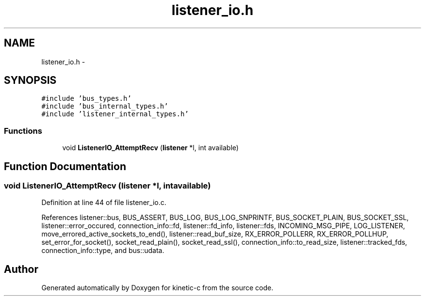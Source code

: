 .TH "listener_io.h" 3 "Fri Mar 13 2015" "Version v0.12.0" "kinetic-c" \" -*- nroff -*-
.ad l
.nh
.SH NAME
listener_io.h \- 
.SH SYNOPSIS
.br
.PP
\fC#include 'bus_types\&.h'\fP
.br
\fC#include 'bus_internal_types\&.h'\fP
.br
\fC#include 'listener_internal_types\&.h'\fP
.br

.SS "Functions"

.in +1c
.ti -1c
.RI "void \fBListenerIO_AttemptRecv\fP (\fBlistener\fP *l, int available)"
.br
.in -1c
.SH "Function Documentation"
.PP 
.SS "void ListenerIO_AttemptRecv (\fBlistener\fP *l, intavailable)"

.PP
Definition at line 44 of file listener_io\&.c\&.
.PP
References listener::bus, BUS_ASSERT, BUS_LOG, BUS_LOG_SNPRINTF, BUS_SOCKET_PLAIN, BUS_SOCKET_SSL, listener::error_occured, connection_info::fd, listener::fd_info, listener::fds, INCOMING_MSG_PIPE, LOG_LISTENER, move_errored_active_sockets_to_end(), listener::read_buf_size, RX_ERROR_POLLERR, RX_ERROR_POLLHUP, set_error_for_socket(), socket_read_plain(), socket_read_ssl(), connection_info::to_read_size, listener::tracked_fds, connection_info::type, and bus::udata\&.
.SH "Author"
.PP 
Generated automatically by Doxygen for kinetic-c from the source code\&.
